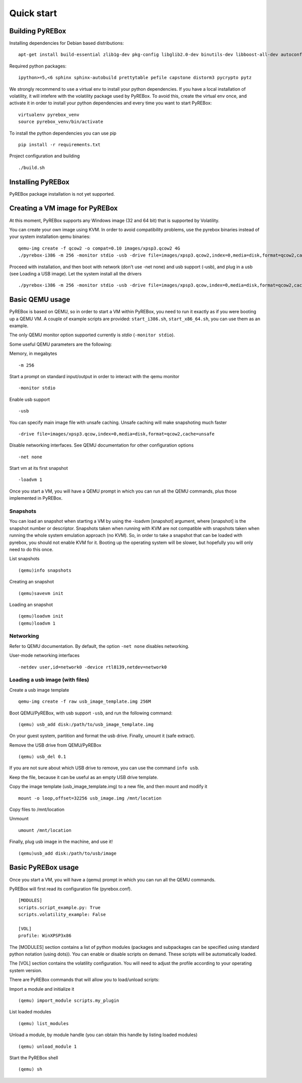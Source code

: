 .. _quickstart:

Quick start
===========

Building PyREBox
----------------

Installing dependencies for Debian based distributions: 
::
  apt-get install build-essential zlib1g-dev pkg-config libglib2.0-dev binutils-dev libboost-all-dev autoconf libtool libssl-dev libpixman-1-dev libpython-dev python-pip

Required python packages:
::
  ipython>=5,<6 sphinx sphinx-autobuild prettytable pefile capstone distorm3 pycrypto pytz

We strongly recommend to use a virtual env to install your python dependencies. If you have a local installation of volatility, it will intefere with the volatility package used by PyREBox. To avoid this, create the virtual env once, and activate it in order to install your python dependencies and every time you want to start PyREBox:
::
  virtualenv pyrebox_venv
  source pyrebox_venv/bin/activate

To install the python dependencies you can use pip
::      
  pip install -r requirements.txt

Project configuration and building
::
  ./build.sh

Installing PyREBox
------------------

PyREBox package installation is not yet supported.

Creating a VM image for PyREBox
-------------------------------

At this moment, PyREBox supports any Windows image (32 and 64 bit) that is supported by Volatility.
 
You can create your own image using KVM. In order to avoid compatibility problems, use the pyrebox binaries instead of your system installation qemu binaries:
::
  qemu-img create -f qcow2 -o compat=0.10 images/xpsp3.qcow2 4G
  ./pyrebox-i386 -m 256 -monitor stdio -usb -drive file=images/xpsp3.qcow2,index=0,media=disk,format=qcow2,cache=unsafe -cdrom images/WinXP.iso -boot d -enable-kvm


Proceed with installation, and then boot with network (don't use -net none) and usb support (-usb), and plug in a usb (see Loading a USB image). Let the system install all the drivers
::
  ./pyrebox-i386 -m 256 -monitor stdio -usb -drive file=images/xpsp3.qcow,index=0,media=disk,format=qcow2,cache=unsafe -netdev user,id=network0 -device rtl8139,netdev=network0

Basic QEMU usage
----------------

PyREBox is based on QEMU, so in order to start a VM within PyREBox, you need to run it exactly as if you
were booting up a QEMU VM. A couple of example scripts are provided: ``start_i386.sh``, ``start_x86_64.sh``,
you can use them as an example.

The only QEMU monitor option supported currently is *stdio* (``-monitor stdio``).

Some useful QEMU parameters are the following:

Memory, in megabytes
::
  -m 256

Start a prompt on standard input/output in order to interact with the qemu monitor
::
  -monitor stdio

Enable usb support
::
  -usb

You can specify main image file with unsafe caching. Unsafe caching will make snapshoting much faster
::
  -drive file=images/xpsp3.qcow,index=0,media=disk,format=qcow2,cache=unsafe

Disable networking interfaces. See QEMU documentation for other configuration options
::
  -net none

Start vm at its first snapshot
::
  -loadvm 1

Once you start a VM, you will have a QEMU prompt in which you can run all the QEMU commands, plus those implemented in
PyREBox.

Snapshots
*********

You can load an snapshot when starting a VM by using the -loadvm [snapshot] argument, where [snapshot] is the
snapshot number or descriptor. Snapshots taken when running with KVM are not compatible with snapshots taken
when running the whole system emulation approach (no KVM). So, in order to take a snapshot that can be loaded
with pyrebox, you should not enable KVM for it. Booting up the operating system will be slower, but hopefully
you will only need to do this once.

List snapshots
::
  (qemu)info snapshots

Creating an snapshot
::
  (qemu)savevm init

Loading an snapshot 
::
  (qemu)loadvm init
  (qemu)loadvm 1

Networking
**********

Refer to QEMU documentation. By default, the option ``-net none`` disables networking.

User-mode networking interfaces
::
  -netdev user,id=network0 -device rtl8139,netdev=network0

Loading a usb image (with files)
********************************

Create a usb image template
::
  qemu-img create -f raw usb_image_template.img 256M

Boot QEMU/PyREBox, with usb support ``-usb``, and run the following command:
::
  (qemu) usb_add disk:/path/to/usb_image_template.img

On your guest system, partition and format the usb drive. Finally, umount it (safe extract).

Remove the USB drive from QEMU/PyREBox
::
  (qemu) usb_del 0.1

If you are not sure about which USB drive to remove, you can use the command ``info usb``.

Keep the file, because it can be useful as an empty USB drive template.

Copy the image template (usb_image_template.img) to a new file, and then mount and modify it
::
  mount -o loop,offset=32256 usb_image.img /mnt/location

Copy files to /mnt/location

Unmount
::
  umount /mnt/location

Finally, plug usb image in the machine, and use it!
::
  (qemu)usb_add disk:/path/to/usb/image

Basic PyREBox usage
-------------------

Once you start a VM, you will have a (qemu) prompt in which you can run all the QEMU commands.

PyREBox will first read its configuration file (pyrebox.conf).
::
    [MODULES]
    scripts.script_example.py: True
    scripts.volatility_example: False

    [VOL]
    profile: WinXPSP3x86

The [MODULES] section contains a list of python modules (packages and subpackages can be specified using standard python
notation (using dots)). You can enable or disable scripts on demand. These scripts will be automatically loaded.

The [VOL] section contains the volatility configuration. You will need to adjust the profile according to your
operating system version.

There are PyREBox commands that will allow you to load/unload scripts:

Import a module and initialize it
::
  (qemu) import_module scripts.my_plugin

List loaded modules
::
  (qemu) list_modules

Unload a module, by module handle (you can obtain this handle by listing loaded modules)
::
  (qemu) unload_module 1

Start the PyREBox shell
::
  (qemu) sh
